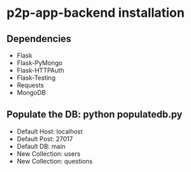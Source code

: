 * p2p-app-backend installation
** Dependencies
   - Flask
   - Flask-PyMongo
   - Flask-HTTPAuth
   - Flask-Testing
   - Requests
   - MongoDB
** Populate the DB: python populatedb.py
   - Default Host: localhost
   - Default Post: 27017
   - Default DB: main
   - New Collection: users
   - New Collection: questions
